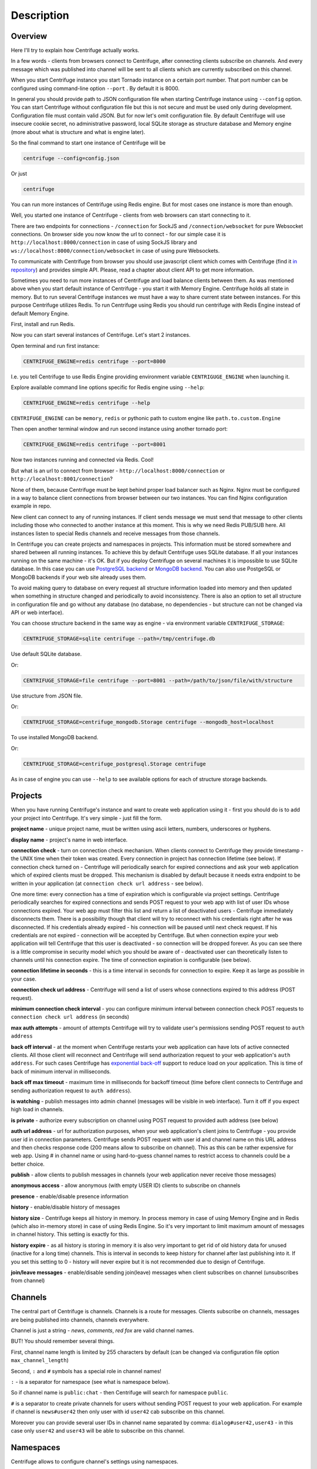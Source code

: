 Description
===========

.. _description:

Overview
~~~~~~~~

Here I'll try to explain how Centrifuge actually works.

In a few words - clients from browsers connect to Centrifuge, after connecting clients
subscribe on channels. And every message which was published into channel will be sent
to all clients which are currently subscribed on this channel.

When you start Centrifuge instance you start Tornado instance on a certain port number.
That port number can be configured using command-line option ``--port`` . By default it is 8000.

In general you should provide path to JSON configuration file when starting Centrifuge instance
using ``--config`` option. You can start Centrifuge without configuration file but this is
not secure and must be used only during development. Configuration file must contain valid JSON.
But for now let's omit configuration file. By default Centrifuge will use insecure cookie secret,
no administrative password, local SQLite storage as structure database and Memory engine (more
about what is structure and what is engine later).

So the final command to start one instance of Centrifuge will be

.. code-block:: bash

    centrifuge --config=config.json

Or just

.. code-block:: bash

    centrifuge

You can run more instances of Centrifuge using Redis engine. But for most cases one instance is more
than enough.

Well, you started one instance of Centrifuge - clients from web browsers can start connecting
to it.

There are two endpoints for connections - ``/connection`` for SockJS and
``/connection/websocket`` for pure Websocket connections. On browser side you now know the
url to connect - for our simple case it is ``http://localhost:8000/connection`` in case of
using SockJS library and ``ws://localhost:8000/connection/websocket`` in case of using
pure Websockets.

To communicate with Centrifuge from browser you should use javascript client which comes
with Centrifuge (find it `in repository <https://github.com/centrifugal/centrifuge/tree/master/javascript>`_) and provides simple API. Please, read a chapter about
client API to get more information.

Sometimes you need to run more instances of Centrifuge and load balance clients between them.
As was mentioned above when you start default instance of Centrifuge - you start it with
Memory Engine. Centrifuge holds all state in memory. But to run several Centrifuge instances
we must have a way to share current state between instances. For this purpose Centrifuge
utilizes Redis. To run Centrifuge using Redis you should run centrifuge with Redis Engine
instead of default Memory Engine.

First, install and run Redis.

Now you can start several instances of Centrifuge. Let's start 2 instances.

Open terminal and run first instance:

.. code-block:: bash

    CENTRIFUGE_ENGINE=redis centrifuge --port=8000

I.e. you tell Centrifuge to use Redis Engine providing environment variable
``CENTRIGUGE_ENGINE`` when launching it.

Explore available command line options specific for Redis engine using ``--help``:

.. code-block:: bash

    CENTRIFUGE_ENGINE=redis centrifuge --help

``CENTRIFUGE_ENGINE`` can be ``memory``, ``redis`` or pythonic path to custom engine
like ``path.to.custom.Engine``

Then open another terminal window and run second instance using another tornado port:

.. code-block:: bash

    CENTRIFUGE_ENGINE=redis centrifuge --port=8001

Now two instances running and connected via Redis. Cool!

But what is an url to connect from browser - ``http://localhost:8000/connection`` or
``http://localhost:8001/connection``?

None of them, because Centrifuge must be kept behind proper load balancer such as Nginx.
Nginx must be configured in a way to balance client connections from browser between our
two instances. You can find Nginx configuration example in repo.

New client can connect to any of running instances. If client sends message we must
send that message to other clients including those who connected to another instance
at this moment. This is why we need Redis PUB/SUB here. All instances listen to special
Redis channels and receive messages from those channels.


In Centrifuge you can create projects and namespaces in projects. This information
must be stored somewhere and shared between all running instances. To achieve this by
default Centrifuge uses SQLite database. If all your instances running on the
same machine - it's OK. But if you deploy Centrifuge on several machines
it is impossible to use SQLite database. In this case you can use `PostgreSQL backend <https://github.com/centrifugal/centrifuge-postgresql>`_ or
`MongoDB backend <https://github.com/centrifugal/centrifuge-mongodb>`_. You can also use
PostgeSQL or MongoDB backends if your web site already uses them.

To avoid making query to database on every request all structure information loaded into memory and then updated when something
in structure changed and periodically to avoid inconsistency. There is also an option
to set all structure in configuration file and go without any database (no database, no
dependencies - but structure can not be changed via API or web interface).

You can choose structure backend in the same way as engine - via environment variable
``CENTRIFUGE_STORAGE``:

.. code-block:: bash

    CENTRIFUGE_STORAGE=sqlite centrifuge --path=/tmp/centrifuge.db

Use default SQLite database.

Or:

.. code-block:: bash

    CENTRIFUGE_STORAGE=file centrifuge --port=8001 --path=/path/to/json/file/with/structure

Use structure from JSON file.

Or:

.. code-block:: bash

    CENTRIFUGE_STORAGE=centrifuge_mongodb.Storage centrifuge --mongodb_host=localhost

To use installed MongoDB backend.

Or:

.. code-block:: bash

    CENTRIFUGE_STORAGE=centrifuge_postgresql.Storage centrifuge

As in case of engine you can use ``--help`` to see available options for each of
structure storage backends.


Projects
~~~~~~~~

When you have running Centrifuge's instance and want to create web application using it -
first you should do is to add your project into Centrifuge. It's very simple - just fill
the form.

**project name** - unique project name, must be written using ascii letters, numbers, underscores or hyphens.

**display name** - project's name in web interface.

**connection check** - turn on connection check mechanism. When clients connect to Centrifuge
they provide timestamp - the UNIX time when their token was created. Every connection in project has
connection lifetime (see below). If connection check turned on - Centrifuge will periodically search
for expired connections and ask your web application which of expired clients must be dropped.
This mechanism is disabled by default because it needs extra endpoint to be written in your
application (at ``connection check url address`` - see below).

One more time: every connection has a time of expiration which is configurable via project settings.
Centrifuge periodically searches for expired connections and sends POST request to your web app with
list of user IDs whose connections expired. Your web app must filter this list  and return a list of
deactivated users - Centrifuge immediately disconnects them. There is a possibility though that client
will try to reconnect with his credentials right after he was disconnected. If his credentials already
expired - his connection will be paused until next check request. If his credentials are not expired
- connection will be accepted by Centrifuge. But when connection expire your web application will
tell Centrifuge that this user is deactivated - so connection will be dropped forever. As you can see
there is a little compromise in security model which you should be aware of - deactivated user can
theoretically listen to channels until his connection expire. The time of connection expiration is
configurable (see below).

**connection lifetime in seconds** - this is a time interval in seconds for connection to expire.
Keep it as large as possible in your case.

**connection check url address** - Centrifuge will send a list of users whose connections expired to
this address (POST request).

**minimum connection check interval** - you can configure minimum interval between connection check POST requests to
``connection check url address`` (in seconds)

**max auth attempts** - amount of attempts Centrifuge will try to validate user's permissions
sending POST request to ``auth address``

**back off interval** - at the moment when Centrifuge restarts your web application can
have lots of active connected clients. All those client will reconnect and Centrifuge will
send authorization request to your web application's ``auth address``. For such cases Centrifuge
has `exponential back-off <http://en.wikipedia.org/wiki/Exponential_backoff>`_ support to reduce
load on your application. This is time of back of minimum interval in milliseconds.

**back off max timeout** - maximum time in milliseconds for backoff timeout (time before client
connects to Centrifuge and sending authorization request to ``auth address``).

**is watching** - publish messages into admin channel (messages will be visible in web interface).
Turn it off if you expect high load in channels.

**is private** - authorize every subscription on channel using POST request to provided auth address (see below)

**auth url address** - url for authorization purposes, when your web application's client
joins to Centrifuge - you provide user id in connection parameters. Centrifuge sends POST 
request with user id and channel name on this URL address and then checks response code (200 means 
allow to subscribe on channel). This as this can be rather expensive for web app. Using # in channel name 
or using hard-to-guess channel names to restrict access to channels could be a better choice.

**publish** - allow clients to publish messages in channels (your web application never receive those messages)

**anonymous access** - allow anonymous (with empty USER ID) clients to subscribe on channels

**presence** - enable/disable presence information

**history** - enable/disable history of messages

**history size** - Centrifuge keeps all history in memory. In process memory in case of using Memory Engine
and in Redis (which also in-memory store) in case of using Redis Engine. So it's very important to limit
maximum amount of messages in channel history. This setting is exactly for this.

**history expire** - as all history is storing in memory it is also very important to get rid of old history
data for unused (inactive for a long time) channels. This is interval in seconds to keep history for channel
after last publishing into it. If you set this setting to 0 - history will never expire but it is not
recommended due to design of Centrifuge.

**join/leave messages** - enable/disable sending join(leave) messages when client subscribes
on channel (unsubscribes from channel)

Channels
~~~~~~~~

The central part of Centrifuge is channels. Channels is a route for messages. Clients subscribe on
channels, messages are being published into channels, channels everywhere.

Channel is just a string - `news`, `comments`, `red fox` are valid channel names.

BUT! You should remember several things.

First, channel name length is limited by 255 characters by default (can be changed via configuration file option ``max_channel_length``)

Second, ``:`` and ``#`` symbols has a special role in channel names!

``:`` - is a separator for namespace (see what is namespace below).

So if channel name is ``public:chat`` - then Centrifuge will search for namespace ``public``.

``#`` is a separator to create private channels for users without sending POST request to
your web application. For example if channel is ``news#user42`` then only user with id ``user42``
cab subscribe on this channel.

Moreover you can provide several user IDs in channel name separated by comma: ``dialog#user42,user43`` -
in this case only ``user42`` and ``user43`` will be able to subscribe on this channel.


Namespaces
~~~~~~~~~~

Centrifuge allows to configure channel's settings using namespaces.

You can create new namespace, configure its settings and after that every
channel which belongs to this namespace will have these settings. It's flexible and
provides a great control over channel behaviour. You can reduce the amount of messages
travelling around dramatically by configuring namespace (for example disable join/leave)
messages if you don't need them.

Namespace has several parameters - they are the same as project's settings. But with extra
one:

**namespace name** - unique namespace name: must consist of letters, numbers, underscores or hyphens

As was mentioned above if you want to attach channel to namespace - you must include namespace
name into channel name with ``:`` as separator:

For example:

``public:news``

``private:news``

Where ``public`` and ``private`` are namespace names.

